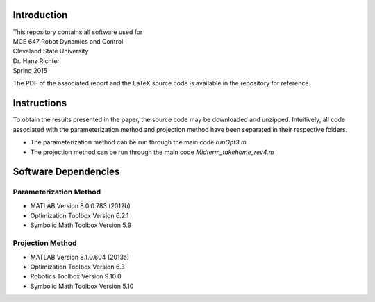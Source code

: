 Introduction
=============
| This repository contains all software used for  

| MCE 647 Robot Dynamics and Control 
| Cleveland State University
| Dr. Hanz Richter
| Spring 2015

The PDF of the associated report and the LaTeX source code 
is available in the repository for reference.  
    
Instructions
=============

To obtain the results presented in the paper, the source code 
may be downloaded and unzipped.  Intuitively, all code associated
with the parameterization method and projection method have been 
separated in their respective folders.  

- The parameterization method can be run through the main code `runOpt3.m`
- The projection method can be run through the main code `Midterm_takehome_rev4.m`

Software Dependencies
======================

Parameterization Method
-----------------------
    
- MATLAB Version 8.0.0.783 (2012b)
- Optimization Toolbox Version 6.2.1
- Symbolic Math Toolbox Version 5.9 

Projection Method
------------------

- MATLAB Version 8.1.0.604 (2013a)
- Optimization Toolbox Version 6.3 
- Robotics Toolbox Version 9.10.0
- Symbolic Math Toolbox Version 5.10 
